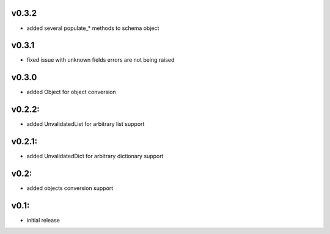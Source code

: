 v0.3.2
======

- added several populate_* methods to schema object

v0.3.1
======

- fixed issue with unknown fields errors are not being raised

v0.3.0
======

- added Object for object conversion

v0.2.2:
=======

- added UnvalidatedList for arbitrary list support

v0.2.1:
=======

- added UnvalidatedDict for arbitrary dictionary support

v0.2:
=====

- added objects conversion support


v0.1:
=====

- initial release